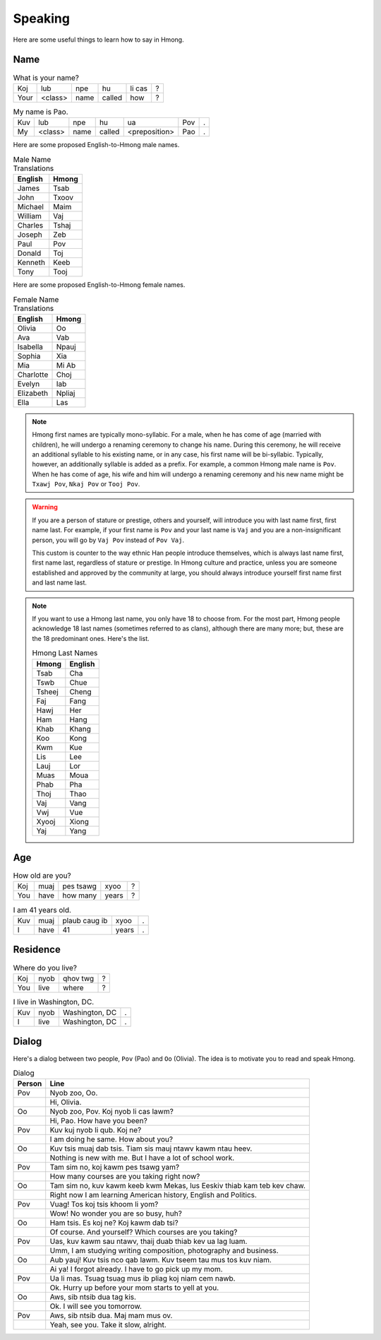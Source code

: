 Speaking
========

Here are some useful things to learn how to say in Hmong.

Name
----

.. csv-table:: What is your name?

    Koj, lub, npe, hu, li cas, ?
    Your, <class>, name, called, how, ?

.. csv-table:: My name is Pao.

    Kuv, lub, npe, hu, ua, Pov, .
    My, <class>, name, called, <preposition>, Pao, .

Here are some proposed English-to-Hmong male names.

.. csv-table:: Male Name Translations
    :header: English, Hmong

    James, Tsab
    John, Txoov
    Michael, Maim
    William, Vaj
    Charles, Tshaj
    Joseph, Zeb
    Paul, Pov
    Donald, Toj
    Kenneth, Keeb
    Tony, Tooj

Here are some proposed English-to-Hmong female names.

.. csv-table:: Female Name Translations
    :header: English, Hmong

    Olivia, Oo
    Ava, Vab
    Isabella, Npauj
    Sophia, Xia
    Mia, Mi Ab
    Charlotte, Choj
    Evelyn, Iab
    Elizabeth, Npliaj
    Ella, Las


.. note::

    Hmong first names are typically mono-syllabic. For a male, when he has come of age (married with children), he will undergo a renaming ceremony to change his name. During this ceremony, he will receive an additional syllable to his existing name, or in any case, his first name will be bi-syllabic. Typically, however, an additionally syllable is added as a prefix. For example, a common Hmong male name is ``Pov``. When he has come of age, his wife and him will undergo a renaming ceremony and his new name might be ``Txawj Pov``, ``Nkaj Pov`` or ``Tooj Pov``.

.. warning:: 

    If you are a person of stature or prestige, others and yourself, will introduce you with last name first, first name last. For example, if your first name is ``Pov`` and your last name is ``Vaj`` and you are a non-insignificant person, you will go by ``Vaj Pov`` instead of ``Pov Vaj``.

    This custom is counter to the way ethnic Han people introduce themselves, which is always last name first, first name last, regardless of stature or prestige. In Hmong culture and practice, unless you are someone established and approved by the community at large, you should always introduce yourself first name first and last name last. 

.. note::

    If you want to use a Hmong last name, you only have 18 to choose from. For the most part, Hmong people acknowledge 18 last names (sometimes referred to as clans), although there are many more; but, these are the 18 predominant ones. Here's the list.

    .. csv-table:: Hmong Last Names
        :header: Hmong, English

        Tsab, Cha
        Tswb, Chue
        Tsheej, Cheng
        Faj, Fang
        Hawj, Her
        Ham, Hang
        Khab, Khang
        Koo, Kong
        Kwm, Kue
        Lis, Lee
        Lauj, Lor
        Muas, Moua
        Phab, Pha
        Thoj, Thao
        Vaj, Vang
        Vwj, Vue
        Xyooj, Xiong
        Yaj, Yang

Age
---

.. csv-table:: How old are you?

    Koj, muaj, pes tsawg, xyoo, ?
    You, have, how many, years, ?

.. csv-table:: I am 41 years old.

    Kuv, muaj, plaub caug ib, xyoo, .
    I, have, 41, years, .

Residence
---------

.. csv-table:: Where do you live?

    Koj, nyob, qhov twg, ?
    You, live, where, ?

.. csv-table:: I live in Washington, DC.

    Kuv, nyob, "Washington, DC", .
    I, live, "Washington, DC", .

Dialog
------

Here's a dialog between two people, ``Pov`` (Pao) and ``Oo`` (Olivia). The idea is to motivate you to read and speak Hmong.

.. csv-table:: Dialog
    :header: Person, Line

    Pov, "Nyob zoo, Oo."
    , "Hi, Olivia."
    Oo, "Nyob zoo, Pov. Koj nyob li cas lawm?"
    , "Hi, Pao. How have you been?"
    Pov, "Kuv kuj nyob li qub. Koj ne?"
    , "I am doing he same. How about you?"
    Oo, "Kuv tsis muaj dab tsis. Tiam sis mauj ntawv kawm ntau heev."
    , "Nothing is new with me. But I have a lot of school work."
    Pov, "Tam sim no, koj kawm pes tsawg yam?"
    , "How many courses are you taking right now?"
    Oo, "Tam sim no, kuv kawm keeb kwm Mekas, lus Eeskiv thiab kam teb kev chaw."
    , "Right now I am learning American history, English and Politics."
    Pov, "Vuag! Tos koj tsis khoom li yom?"
    , "Wow! No wonder you are so busy, huh?"
    Oo, "Ham tsis. Es koj ne? Koj kawm dab tsi?"
    , "Of course. And yourself? Which courses are you taking?"
    Pov, "Uas, kuv kawm sau ntawv, thaij duab thiab kev ua lag luam."
    , "Umm, I am studying writing composition, photography and business."
    Oo, "Aub yauj! Kuv tsis nco qab lawm. Kuv tseem tau mus tos kuv niam."
    , "Ai ya! I forgot already. I have to go pick up my mom."
    Pov, "Ua li mas. Tsuag tsuag mus ib pliag koj niam cem nawb."
    , "Ok. Hurry up before your mom starts to yell at you."
    Oo, "Aws, sib ntsib dua tag kis."
    , "Ok. I will see you tomorrow."
    Pov, "Aws, sib ntsib dua. Maj mam mus ov."
    , "Yeah, see you. Take it slow, alright."
